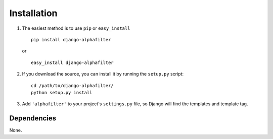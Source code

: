 
Installation
============

1. The easiest method is to use ``pip`` or ``easy_install``\ ::

	pip install django-alphafilter
   
   or
   
   ::

	easy_install django-alphafilter

2. If you download the source, you can install it by running the ``setup.py`` script::

	cd /path/to/django-alphafilter/
	python setup.py install

3. Add ``'alphafilter'`` to your project's ``settings.py`` file, so Django will find the templates and template tag.


Dependencies
************

None.